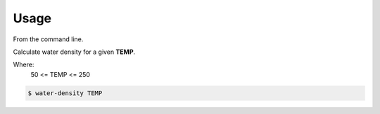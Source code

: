 =====
Usage
=====

From the command line.

Calculate water density for a given **TEMP**.  

Where:
    50 <= TEMP <= 250

.. code-block:: bash

    $ water-density TEMP
